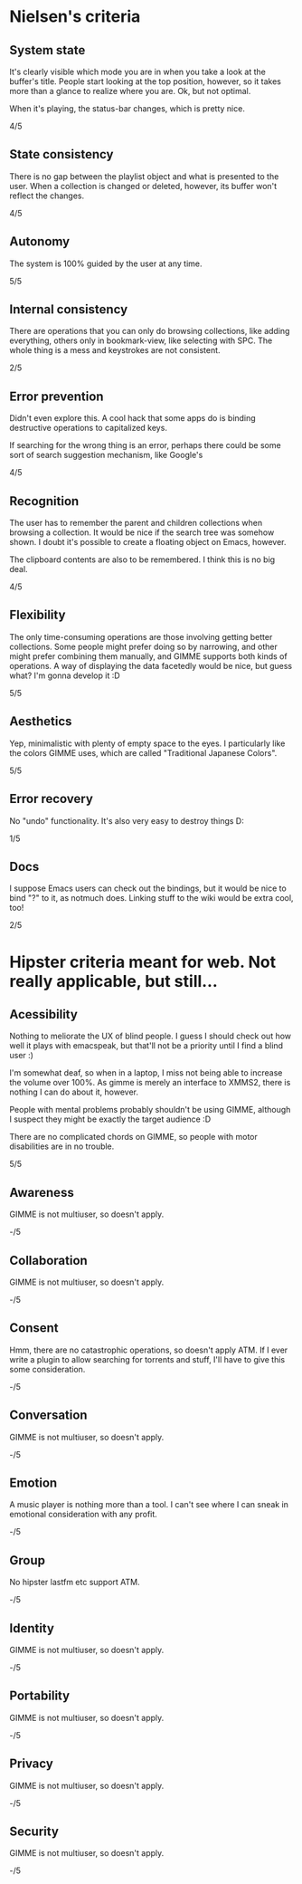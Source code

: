 * Nielsen's criteria
** System state

   It's clearly visible which mode you are in when you take a look at
   the buffer's title. People start looking at the top position,
   however, so it takes more than a glance to realize where you
   are. Ok, but not optimal.

   When it's playing, the status-bar changes, which is pretty nice.

   4/5

** State consistency

   There is no gap between the playlist object and what is presented to
   the user. When a collection is changed or deleted, however, its
   buffer won't reflect the changes.

   4/5

** Autonomy

   The system is 100% guided by the user at any time.

   5/5

** Internal consistency

   There are operations that you can only do browsing collections, like
   adding everything, others only in bookmark-view, like selecting with
   SPC. The whole thing is a mess and keystrokes are not consistent.

   2/5

** Error prevention

   Didn't even explore this. A cool hack that some apps do is binding
   destructive operations to capitalized keys.

   If searching for the wrong thing is an error, perhaps there could be
   some sort of search suggestion mechanism, like Google's

   4/5

** Recognition

   The user has to remember the parent and children collections when
   browsing a collection. It would be nice if the search tree was
   somehow shown. I doubt it's possible to create a floating object on
   Emacs, however.

   The clipboard contents are also to be remembered. I think this is no
   big deal.
   
   4/5

** Flexibility

   The only time-consuming operations are those involving getting
   better collections. Some people might prefer doing so by narrowing,
   and other might prefer combining them manually, and GIMME supports
   both kinds of operations. A way of displaying the data facetedly
   would be nice, but guess what? I'm gonna develop it :D
   
   5/5

** Aesthetics

   Yep, minimalistic with plenty of empty space to the eyes. I
   particularly like the colors GIMME uses, which are called
   "Traditional Japanese Colors".

   5/5

** Error recovery

   No "undo" functionality. It's also very easy to destroy things D:

   1/5

** Docs

   I suppose Emacs users can check out the bindings, but it would be
   nice to bind "?" to it, as notmuch does. Linking stuff to the wiki
   would be extra cool, too!

   2/5

* Hipster criteria meant for web. Not really applicable, but still...
** Acessibility
   
   Nothing to meliorate the UX of blind people. I guess I should check
   out how well it plays with emacspeak, but that'll not be a priority
   until I find a blind user :)

   I'm somewhat deaf, so when in a laptop, I miss not being able to
   increase the volume over 100%. As gimme is merely an interface to
   XMMS2, there is nothing I can do about it, however.
   
   People with mental problems probably shouldn't be using GIMME,
   although I suspect they might be exactly the target audience :D

   There are no complicated chords on GIMME, so people with motor
   disabilities are in no trouble.

   5/5

** Awareness
   
   GIMME is not multiuser, so doesn't apply.

   -/5

** Collaboration

   GIMME is not multiuser, so doesn't apply.

   -/5

** Consent

   Hmm, there are no catastrophic operations, so doesn't apply ATM. If
   I ever write a plugin to allow searching for torrents and stuff,
   I'll have to give this some consideration.

   -/5

** Conversation

   GIMME is not multiuser, so doesn't apply.

   -/5

** Emotion

   A music player is nothing more than a tool. I can't see where I can
   sneak in emotional consideration with any profit.

   -/5

** Group

   No hipster lastfm etc support ATM.

   -/5

** Identity

   GIMME is not multiuser, so doesn't apply.

   -/5

** Portability

   GIMME is not multiuser, so doesn't apply.

   -/5

** Privacy

   GIMME is not multiuser, so doesn't apply.

   -/5

** Security

   GIMME is not multiuser, so doesn't apply.

   -/5
   
   
   
   
    
   
   
